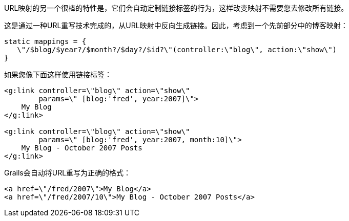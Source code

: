 URL映射的另一个很棒的特性是，它们会自动定制链接标签的行为，这样改变映射不需要您去修改所有链接。

这是通过一种URL重写技术完成的，从URL映射中反向生成链接。因此，考虑到一个先前部分中的博客映射：

```groovy
static mappings = {
   \"/$blog/$year?/$month?/$day?/$id?\"(controller:\"blog\", action:\"show\")
}
```

如果您像下面这样使用链接标签：

```xml
<g:link controller=\"blog\" action=\"show\"
        params=\" [blog:'fred', year:2007]\">
    My Blog
</g:link>

<g:link controller=\"blog\" action=\"show\"
        params=\" [blog:'fred', year:2007, month:10]\">
    My Blog - October 2007 Posts
</g:link>
```

Grails会自动将URL重写为正确的格式：

```xml
<a href=\"/fred/2007\">My Blog</a>
<a href=\"/fred/2007/10\">My Blog - October 2007 Posts</a>
```
